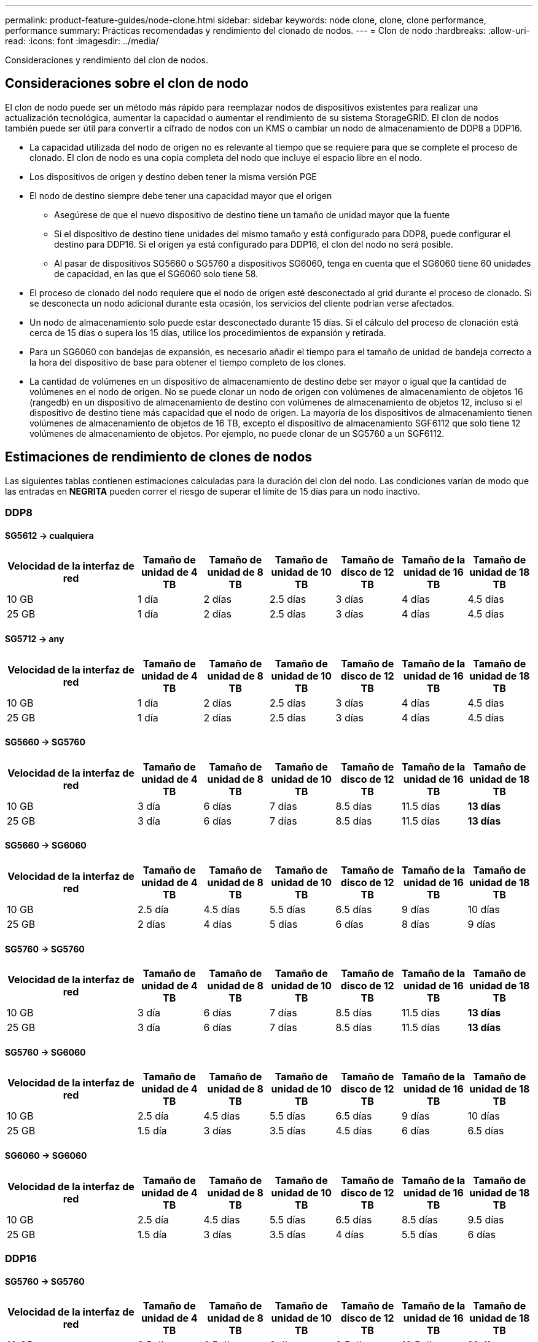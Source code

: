---
permalink: product-feature-guides/node-clone.html 
sidebar: sidebar 
keywords: node clone, clone, clone performance, performance 
summary: Prácticas recomendadas y rendimiento del clonado de nodos. 
---
= Clon de nodo
:hardbreaks:
:allow-uri-read: 
:icons: font
:imagesdir: ../media/


[role="lead"]
Consideraciones y rendimiento del clon de nodos.



== Consideraciones sobre el clon de nodo

El clon de nodo puede ser un método más rápido para reemplazar nodos de dispositivos existentes para realizar una actualización tecnológica, aumentar la capacidad o aumentar el rendimiento de su sistema StorageGRID. El clon de nodos también puede ser útil para convertir a cifrado de nodos con un KMS o cambiar un nodo de almacenamiento de DDP8 a DDP16.

* La capacidad utilizada del nodo de origen no es relevante al tiempo que se requiere para que se complete el proceso de clonado. El clon de nodo es una copia completa del nodo que incluye el espacio libre en el nodo.
* Los dispositivos de origen y destino deben tener la misma versión PGE
* El nodo de destino siempre debe tener una capacidad mayor que el origen
+
** Asegúrese de que el nuevo dispositivo de destino tiene un tamaño de unidad mayor que la fuente
** Si el dispositivo de destino tiene unidades del mismo tamaño y está configurado para DDP8, puede configurar el destino para DDP16. Si el origen ya está configurado para DDP16, el clon del nodo no será posible.
** Al pasar de dispositivos SG5660 o SG5760 a dispositivos SG6060, tenga en cuenta que el SG6060 tiene 60 unidades de capacidad, en las que el SG6060 solo tiene 58.


* El proceso de clonado del nodo requiere que el nodo de origen esté desconectado al grid durante el proceso de clonado. Si se desconecta un nodo adicional durante esta ocasión, los servicios del cliente podrían verse afectados.
* Un nodo de almacenamiento solo puede estar desconectado durante 15 días. Si el cálculo del proceso de clonación está cerca de 15 días o supera los 15 días, utilice los procedimientos de expansión y retirada.
* Para un SG6060 con bandejas de expansión, es necesario añadir el tiempo para el tamaño de unidad de bandeja correcto a la hora del dispositivo de base para obtener el tiempo completo de los clones.
* La cantidad de volúmenes en un dispositivo de almacenamiento de destino debe ser mayor o igual que la cantidad de volúmenes en el nodo de origen. No se puede clonar un nodo de origen con volúmenes de almacenamiento de objetos 16 (rangedb) en un dispositivo de almacenamiento de destino con volúmenes de almacenamiento de objetos 12, incluso si el dispositivo de destino tiene más capacidad que el nodo de origen. La mayoría de los dispositivos de almacenamiento tienen volúmenes de almacenamiento de objetos de 16 TB, excepto el dispositivo de almacenamiento SGF6112 que solo tiene 12 volúmenes de almacenamiento de objetos. Por ejemplo, no puede clonar de un SG5760 a un SGF6112.




== Estimaciones de rendimiento de clones de nodos

Las siguientes tablas contienen estimaciones calculadas para la duración del clon del nodo. Las condiciones varían de modo que las entradas en *NEGRITA* pueden correr el riesgo de superar el límite de 15 días para un nodo inactivo.



=== DDP8



==== SG5612 -> cualquiera

[cols="2a,1a,1a,1a,1a,1a,1a"]
|===
| Velocidad de la interfaz de red | Tamaño de unidad de 4 TB | Tamaño de unidad de 8 TB | Tamaño de unidad de 10 TB | Tamaño de disco de 12 TB | Tamaño de la unidad de 16 TB | Tamaño de unidad de 18 TB 


 a| 
10 GB
 a| 
1 día
 a| 
2 días
 a| 
2.5 días
 a| 
3 días
 a| 
4 días
 a| 
4.5 días



 a| 
25 GB
 a| 
1 día
 a| 
2 días
 a| 
2.5 días
 a| 
3 días
 a| 
4 días
 a| 
4.5 días

|===


==== SG5712 -> any

[cols="2a,1a,1a,1a,1a,1a,1a"]
|===
| Velocidad de la interfaz de red | Tamaño de unidad de 4 TB | Tamaño de unidad de 8 TB | Tamaño de unidad de 10 TB | Tamaño de disco de 12 TB | Tamaño de la unidad de 16 TB | Tamaño de unidad de 18 TB 


 a| 
10 GB
 a| 
1 día
 a| 
2 días
 a| 
2.5 días
 a| 
3 días
 a| 
4 días
 a| 
4.5 días



 a| 
25 GB
 a| 
1 día
 a| 
2 días
 a| 
2.5 días
 a| 
3 días
 a| 
4 días
 a| 
4.5 días

|===


==== SG5660 -> SG5760

[cols="2a,1a,1a,1a,1a,1a,1a"]
|===
| Velocidad de la interfaz de red | Tamaño de unidad de 4 TB | Tamaño de unidad de 8 TB | Tamaño de unidad de 10 TB | Tamaño de disco de 12 TB | Tamaño de la unidad de 16 TB | Tamaño de unidad de 18 TB 


 a| 
10 GB
 a| 
3 día
 a| 
6 días
 a| 
7 días
 a| 
8.5 días
 a| 
11.5 días
 a| 
*13 días*



 a| 
25 GB
 a| 
3 día
 a| 
6 días
 a| 
7 días
 a| 
8.5 días
 a| 
11.5 días
 a| 
*13 días*

|===


==== SG5660 -> SG6060

[cols="2a,1a,1a,1a,1a,1a,1a"]
|===
| Velocidad de la interfaz de red | Tamaño de unidad de 4 TB | Tamaño de unidad de 8 TB | Tamaño de unidad de 10 TB | Tamaño de disco de 12 TB | Tamaño de la unidad de 16 TB | Tamaño de unidad de 18 TB 


 a| 
10 GB
 a| 
2.5 día
 a| 
4.5 días
 a| 
5.5 días
 a| 
6.5 días
 a| 
9 días
 a| 
10 días



 a| 
25 GB
 a| 
2 días
 a| 
4 días
 a| 
5 días
 a| 
6 días
 a| 
8 días
 a| 
9 días

|===


==== SG5760 -> SG5760

[cols="2a,1a,1a,1a,1a,1a,1a"]
|===
| Velocidad de la interfaz de red | Tamaño de unidad de 4 TB | Tamaño de unidad de 8 TB | Tamaño de unidad de 10 TB | Tamaño de disco de 12 TB | Tamaño de la unidad de 16 TB | Tamaño de unidad de 18 TB 


 a| 
10 GB
 a| 
3 día
 a| 
6 días
 a| 
7 días
 a| 
8.5 días
 a| 
11.5 días
 a| 
*13 días*



 a| 
25 GB
 a| 
3 día
 a| 
6 días
 a| 
7 días
 a| 
8.5 días
 a| 
11.5 días
 a| 
*13 días*

|===


==== SG5760 -> SG6060

[cols="2a,1a,1a,1a,1a,1a,1a"]
|===
| Velocidad de la interfaz de red | Tamaño de unidad de 4 TB | Tamaño de unidad de 8 TB | Tamaño de unidad de 10 TB | Tamaño de disco de 12 TB | Tamaño de la unidad de 16 TB | Tamaño de unidad de 18 TB 


 a| 
10 GB
 a| 
2.5 día
 a| 
4.5 días
 a| 
5.5 días
 a| 
6.5 días
 a| 
9 días
 a| 
10 días



 a| 
25 GB
 a| 
1.5 día
 a| 
3 días
 a| 
3.5 días
 a| 
4.5 días
 a| 
6 días
 a| 
6.5 días

|===


==== SG6060 -> SG6060

[cols="2a,1a,1a,1a,1a,1a,1a"]
|===
| Velocidad de la interfaz de red | Tamaño de unidad de 4 TB | Tamaño de unidad de 8 TB | Tamaño de unidad de 10 TB | Tamaño de disco de 12 TB | Tamaño de la unidad de 16 TB | Tamaño de unidad de 18 TB 


 a| 
10 GB
 a| 
2.5 día
 a| 
4.5 días
 a| 
5.5 días
 a| 
6.5 días
 a| 
8.5 días
 a| 
9.5 días



 a| 
25 GB
 a| 
1.5 día
 a| 
3 días
 a| 
3.5 días
 a| 
4 días
 a| 
5.5 días
 a| 
6 días

|===


=== DDP16



==== SG5760 -> SG5760

[cols="2a,1a,1a,1a,1a,1a,1a"]
|===
| Velocidad de la interfaz de red | Tamaño de unidad de 4 TB | Tamaño de unidad de 8 TB | Tamaño de unidad de 10 TB | Tamaño de disco de 12 TB | Tamaño de la unidad de 16 TB | Tamaño de unidad de 18 TB 


 a| 
10 GB
 a| 
3.5 día
 a| 
6.5 días
 a| 
8 días
 a| 
9.5 días
 a| 
12.5 días
 a| 
*14 días*



 a| 
25 GB
 a| 
3.5 día
 a| 
6.5 días
 a| 
8 días
 a| 
9.5 días
 a| 
12.5 días
 a| 
*14 días*

|===


==== SG5760 -> SG6060

[cols="2a,1a,1a,1a,1a,1a,1a"]
|===
| Velocidad de la interfaz de red | Tamaño de unidad de 4 TB | Tamaño de unidad de 8 TB | Tamaño de unidad de 10 TB | Tamaño de disco de 12 TB | Tamaño de la unidad de 16 TB | Tamaño de unidad de 18 TB 


 a| 
10 GB
 a| 
2.5 día
 a| 
5 días
 a| 
6 días
 a| 
7.5 días
 a| 
10 días
 a| 
11 días



 a| 
25 GB
 a| 
2 días
 a| 
3.5 días
 a| 
4 días
 a| 
5 días
 a| 
6.5 días
 a| 
7 días

|===


==== SG6060 -> SG6060

[cols="2a,1a,1a,1a,1a,1a,1a"]
|===
| Velocidad de la interfaz de red | Tamaño de unidad de 4 TB | Tamaño de unidad de 8 TB | Tamaño de unidad de 10 TB | Tamaño de disco de 12 TB | Tamaño de la unidad de 16 TB | Tamaño de unidad de 18 TB 


 a| 
10 GB
 a| 
3.5 día
 a| 
5 días
 a| 
6 días
 a| 
7 días
 a| 
9.5 días
 a| 
10.5 días



 a| 
25 GB
 a| 
2 días
 a| 
3 días
 a| 
4 días
 a| 
4.5 días
 a| 
6 días
 a| 
7 días

|===


==== Bandeja de expansión (a partir de SG6060 para cada bandeja en el dispositivo de origen)

[cols="2a,1a,1a,1a,1a,1a,1a"]
|===
| Velocidad de la interfaz de red | Tamaño de unidad de 4 TB | Tamaño de unidad de 8 TB | Tamaño de unidad de 10 TB | Tamaño de disco de 12 TB | Tamaño de la unidad de 16 TB | Tamaño de unidad de 18 TB 


 a| 
10 GB
 a| 
3.5 día
 a| 
5 días
 a| 
6 días
 a| 
7 días
 a| 
9.5 días
 a| 
10.5 días



 a| 
25 GB
 a| 
2 días
 a| 
3 días
 a| 
4 días
 a| 
4.5 días
 a| 
6 días
 a| 
7 días

|===
_Por Aron Klein_

